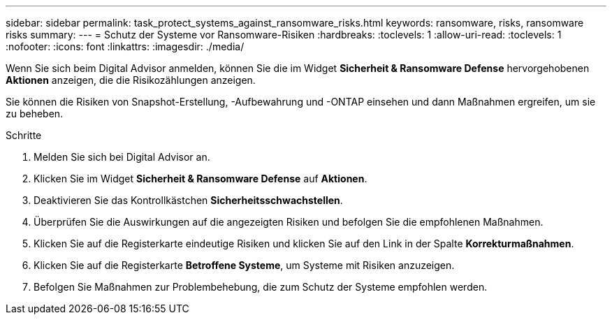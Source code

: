 ---
sidebar: sidebar 
permalink: task_protect_systems_against_ransomware_risks.html 
keywords: ransomware, risks, ransomware risks 
summary:  
---
= Schutz der Systeme vor Ransomware-Risiken
:hardbreaks:
:toclevels: 1
:allow-uri-read: 
:toclevels: 1
:nofooter: 
:icons: font
:linkattrs: 
:imagesdir: ./media/


[role="lead"]
Wenn Sie sich beim Digital Advisor anmelden, können Sie die im Widget *Sicherheit & Ransomware Defense* hervorgehobenen *Aktionen* anzeigen, die die Risikozählungen anzeigen.

Sie können die Risiken von Snapshot-Erstellung, -Aufbewahrung und -ONTAP einsehen und dann Maßnahmen ergreifen, um sie zu beheben.

.Schritte
. Melden Sie sich bei Digital Advisor an.
. Klicken Sie im Widget *Sicherheit & Ransomware Defense* auf *Aktionen*.
. Deaktivieren Sie das Kontrollkästchen *Sicherheitsschwachstellen*.
. Überprüfen Sie die Auswirkungen auf die angezeigten Risiken und befolgen Sie die empfohlenen Maßnahmen.
. Klicken Sie auf die Registerkarte eindeutige Risiken und klicken Sie auf den Link in der Spalte *Korrekturmaßnahmen*.
. Klicken Sie auf die Registerkarte *Betroffene Systeme*, um Systeme mit Risiken anzuzeigen.
. Befolgen Sie Maßnahmen zur Problembehebung, die zum Schutz der Systeme empfohlen werden.

